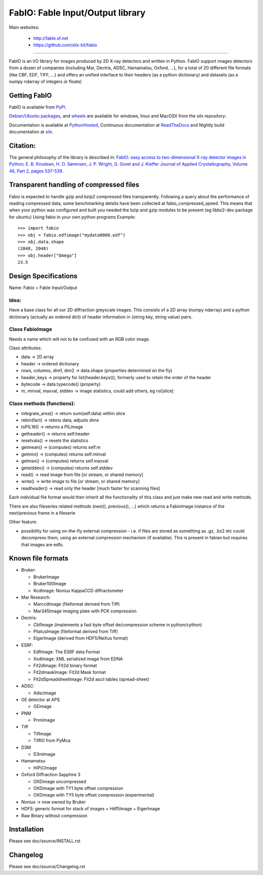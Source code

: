 FabIO: Fable Input/Output library
=================================

Main websites:

 * http://fable.sf.net
 * https://github.com/silx-kit/fabio


|Build Status| |Appveyor Status|

----

FabIO is an I/O library for images produced by 2D X-ray detectors and written in Python.
FabIO support images detectors from a dozen of companies (including Mar, Dectris, ADSC, Hamamatsu, Oxford, ...),
for a total of 20 different file formats (like CBF, EDF, TIFF, ...) and offers an unified interface to their
headers (as a python dictionary) and datasets (as a numpy ndarray of integers or floats)

Getting FabIO
-------------

FabIO is available from `PyPI <https://pypi.python.org/pypi/fabio>`_.

`Debian/Ubuntu packages <http://www.silx.org/pub/debian/binary/>`_, and
`wheels <http://www.silx.org/pub/wheelhouse/>`_ are available
for windows, linux and MacOSX from the silx repository:

Documentation is available at `PythonHosted <http://pythonhosted.org/fabio/>`_,
Continuous documentation at `ReadTheDocs <http://fabio.readthedocs.io>`_ and
Nightly build documentation at `silx <http://www.silx.org/doc/fabio/>`_.

Citation:
---------
The general philosophy of the library is described in:
`FabIO: easy access to two-dimensional X-ray detector images in Python; E. B. Knudsen, H. O. Sørensen, J. P. Wright, G. Goret and J. Kieffer Journal of Applied Crystallography, Volume 46, Part 2, pages 537-539. <http://dx.doi.org/10.1107/S0021889813000150>`_

Transparent handling of compressed files
----------------------------------------
Fabio is expected to handle gzip and bzip2 compressed files transparently.
Following a query about the performance of reading compressed data, some
benchmarking details have been collected at fabio_compressed_speed.
This means that when your python was configured and built you needed the
bzip and gzip modules to be present (eg libbz2-dev package for ubuntu)
Using fabio in your own python programs
Example::

  >>> import fabio
  >>> obj = fabio.edfimage("mydata0000.edf")
  >>> obj.data.shape
  (2048, 2048)
  >>> obj.header["Omega"]
  23.5


Design Specifications
---------------------
Name: Fabio = Fable Input/Output

Idea:
.....
Have a base class for all our 2D diffraction greyscale images.
This consists of a 2D array (numpy ndarray)
and a python dictionary (actually an ordered dict) of header information in (string key, string value) pairs.

Class FabioImage
................
Needs a name which will not to be confused with an RGB color image.

Class attributes:

* data   					-> 2D array
* header 					-> ordered dictionary
* rows, columns, dim1, dim2 -> data.shape (properties determined on the fly)
* header_keys               -> property for list(header.keys()), formerly used to retain the order of the header
* bytecode                 	-> data.typecode() (property)
* m, minval, maxval, stddev	-> image statistics, could add others, eg roi[slice]

Class methods (functions):
..........................

* integrate_area()      -> return sum(self.data) within slice
* rebin(fact)           -> rebins data, adjusts dims
* toPIL16()             -> returns a PILimage
* getheader()           -> returns self.header
* resetvals()           -> resets the statistics
* getmean()             -> (computes) returns self.m
* getmin()              -> (computes) returns self.minval
* getmax()              -> (computes) returns self.maxval
* getstddev()           -> (computes) returns self.stddev
* read()        		-> read image from file [or stream, or shared memory]
* write()       		-> write image to file  [or stream, or shared memory]
* readheader()          -> read only the header [much faster for scanning files]

Each individual file format would then inherit all the functionality of this class and just make new read and write methods.

There are also fileseries related methods (next(), previous(), ...) which returns a FabioImage instance of the next/previous frame in a fileserie

Other feature:

* possibility for using on-the-fly external compression - i.e. if files are
  stored as something as .gz, .bz2 etc could decompress them, using an external
  compression mechanism (if available). This is present in fabian but requires
  that images are edfs.


Known file formats
------------------

* Bruker:

  + BrukerImage
  + Bruker100Image
  + KcdImage: Nonius KappaCCD diffractometer

* Mar Research:

  + MarccdImage (fileformat derived from Tiff)
  + Mar345Image imaging plate with PCK compression

* Dectris:

  + CbfImage (implements a fast byte offset de/compression scheme in python/cython)
  + PilatusImage (fileformat derived from Tiff)
  + EigerImage (derived from HDF5/NeXus format)

* ESRF:

  + EdfImage: The ESRF data Format
  + XsdImage: XML serialized image from EDNA
  + Fit2dImage: Fit2d binary format
  + Fit2dmaskImage: Fit2d Mask format
  + Fit2dSpreadsheetImage: Fit2d ascii tables (spread-sheet)

* ADSC:

  + AdscImage

* GE detector at APS

  + GEimage

* PNM

  + PnmImage

* Tiff

  + TifImage
  + TiffIO from PyMca

* D3M

  + D3mImage

* Hamamatsu

  + HiPiCImage

* Oxford Diffraction Sapphire 3

  + OXDimage uncompressed
  + OXDimage with TY1 byte offset compression
  + OXDimage with TY5 byte offset compression (experimental)

* Nonius -> now owned by Bruker

* HDF5: generic format for stack of images
  + Hdf5Image
  + EigerImage

* Raw Binary without compression

Installation
------------

Please see doc/source/INSTALL.rst

Changelog
---------

Please see doc/source/Changelog.rst

.. |Build Status| image:: https://travis-ci.org/silx-kit/fabio.svg?branch=master
   :target: https://travis-ci.org/silx-kit/fabio
.. |Appveyor Status| image:: https://ci.appveyor.com/api/projects/status/4k6lol1vq30qhf66/branch/master?svg=true
   :target: https://ci.appveyor.com/project/ESRF/fabio/branch/master
